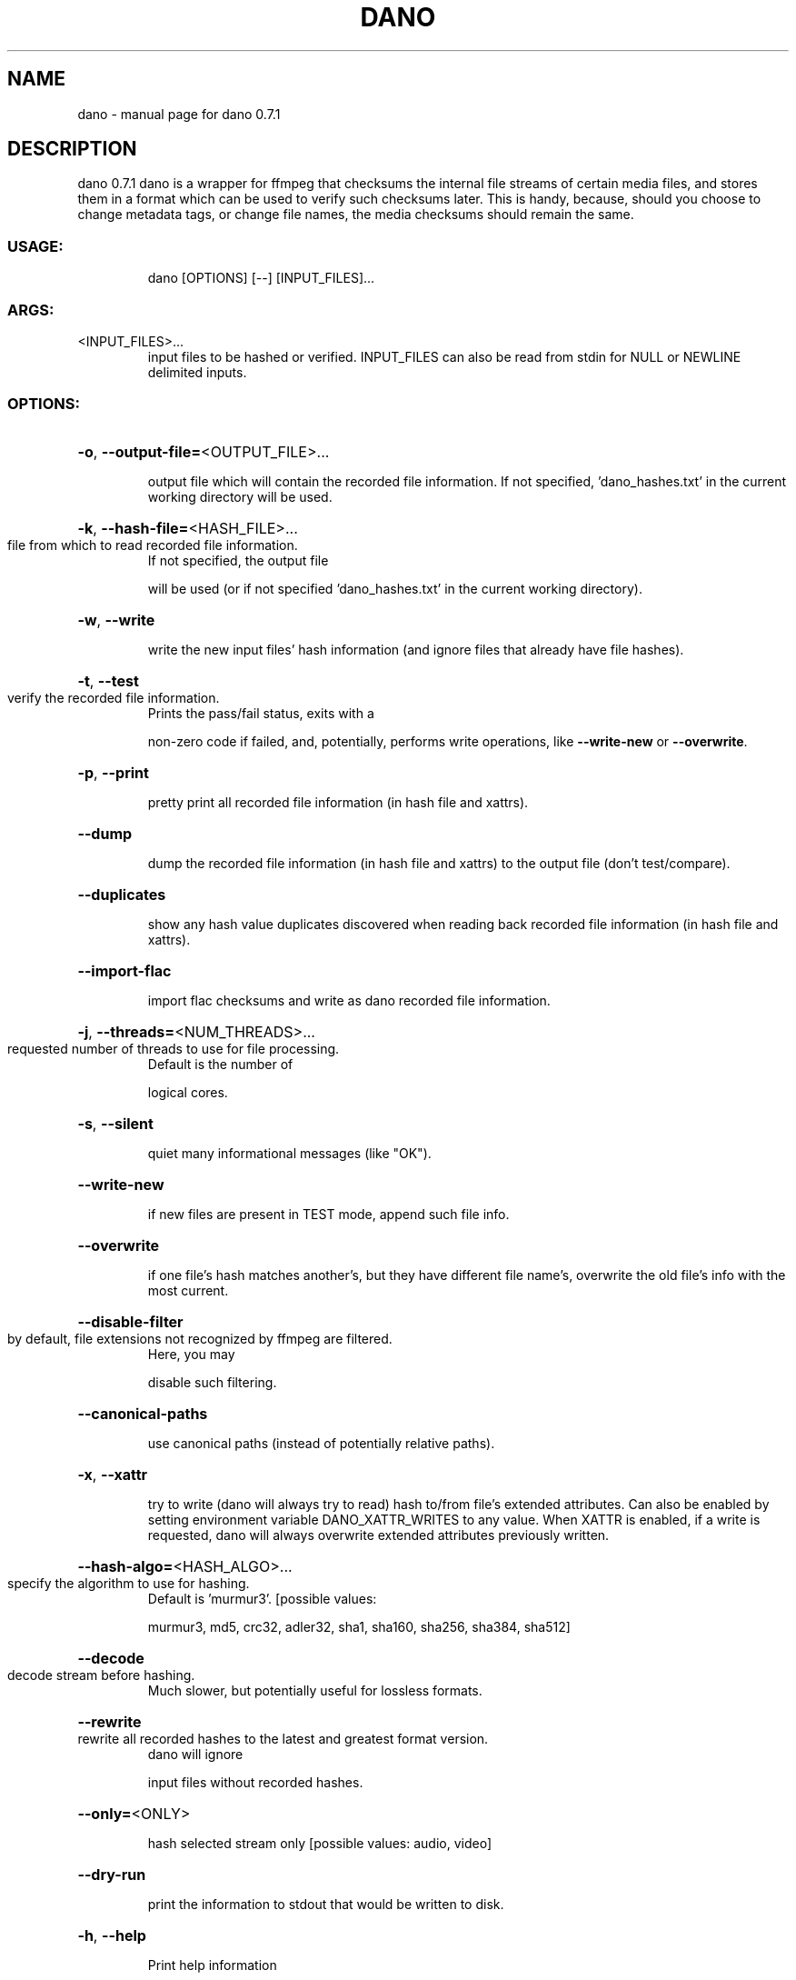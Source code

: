 .\" DO NOT MODIFY THIS FILE!  It was generated by help2man 1.49.3.
.TH DANO "1" "May 2023" "dano 0.7.1" "User Commands"
.SH NAME
dano \- manual page for dano 0.7.1
.SH DESCRIPTION
dano 0.7.1
dano is a wrapper for ffmpeg that checksums the internal file streams of certain media files, and
stores them in a format which can be used to verify such checksums later.  This is handy, because,
should you choose to change metadata tags, or change file names, the media checksums should remain
the same.
.SS "USAGE:"
.IP
dano [OPTIONS] [\-\-] [INPUT_FILES]...
.SS "ARGS:"
.TP
<INPUT_FILES>...
input files to be hashed or verified.  INPUT_FILES can also be read from
stdin for NULL or NEWLINE delimited inputs.
.SS "OPTIONS:"
.HP
\fB\-o\fR, \fB\-\-output\-file=\fR<OUTPUT_FILE>...
.IP
output file which will contain the recorded file information. If not specified,
\&'dano_hashes.txt' in the current working directory will be used.
.HP
\fB\-k\fR, \fB\-\-hash\-file=\fR<HASH_FILE>...
.TP
file from which to read recorded file information.
If not specified, the output file
.IP
will be used (or if not specified 'dano_hashes.txt' in the current working directory).
.HP
\fB\-w\fR, \fB\-\-write\fR
.IP
write the new input files' hash information (and ignore files that already have file
hashes).
.HP
\fB\-t\fR, \fB\-\-test\fR
.TP
verify the recorded file information.
Prints the pass/fail status, exits with a
.IP
non\-zero code if failed, and, potentially, performs write operations, like \fB\-\-write\-new\fR
or \fB\-\-overwrite\fR.
.HP
\fB\-p\fR, \fB\-\-print\fR
.IP
pretty print all recorded file information (in hash file and xattrs).
.HP
\fB\-\-dump\fR
.IP
dump the recorded file information (in hash file and xattrs) to the output file (don't
test/compare).
.HP
\fB\-\-duplicates\fR
.IP
show any hash value duplicates discovered when reading back recorded file information
(in hash file and xattrs).
.HP
\fB\-\-import\-flac\fR
.IP
import flac checksums and write as dano recorded file information.
.HP
\fB\-j\fR, \fB\-\-threads=\fR<NUM_THREADS>...
.TP
requested number of threads to use for file processing.
Default is the number of
.IP
logical cores.
.HP
\fB\-s\fR, \fB\-\-silent\fR
.IP
quiet many informational messages (like "OK").
.HP
\fB\-\-write\-new\fR
.IP
if new files are present in TEST mode, append such file info.
.HP
\fB\-\-overwrite\fR
.IP
if one file's hash matches another's, but they have different file name's, overwrite the
old file's info with the most current.
.HP
\fB\-\-disable\-filter\fR
.TP
by default, file extensions not recognized by ffmpeg are filtered.
Here, you may
.IP
disable such filtering.
.HP
\fB\-\-canonical\-paths\fR
.IP
use canonical paths (instead of potentially relative paths).
.HP
\fB\-x\fR, \fB\-\-xattr\fR
.IP
try to write (dano will always try to read) hash to/from file's extended attributes.
Can also be enabled by setting environment variable DANO_XATTR_WRITES to any value.
When XATTR is enabled, if a write is requested, dano will always overwrite extended
attributes previously written.
.HP
\fB\-\-hash\-algo=\fR<HASH_ALGO>...
.TP
specify the algorithm to use for hashing.
Default is 'murmur3'. [possible values:
.IP
murmur3, md5, crc32, adler32, sha1, sha160, sha256, sha384, sha512]
.HP
\fB\-\-decode\fR
.TP
decode stream before hashing.
Much slower, but potentially useful for lossless formats.
.HP
\fB\-\-rewrite\fR
.TP
rewrite all recorded hashes to the latest and greatest format version.
dano will ignore
.IP
input files without recorded hashes.
.HP
\fB\-\-only=\fR<ONLY>
.IP
hash selected stream only [possible values: audio, video]
.HP
\fB\-\-dry\-run\fR
.IP
print the information to stdout that would be written to disk.
.HP
\fB\-h\fR, \fB\-\-help\fR
.IP
Print help information
.HP
\fB\-V\fR, \fB\-\-version\fR
.IP
Print version information
.SH "SEE ALSO"
The full documentation for
.B dano
is maintained as a Texinfo manual.  If the
.B info
and
.B dano
programs are properly installed at your site, the command
.IP
.B info dano
.PP
should give you access to the complete manual.
